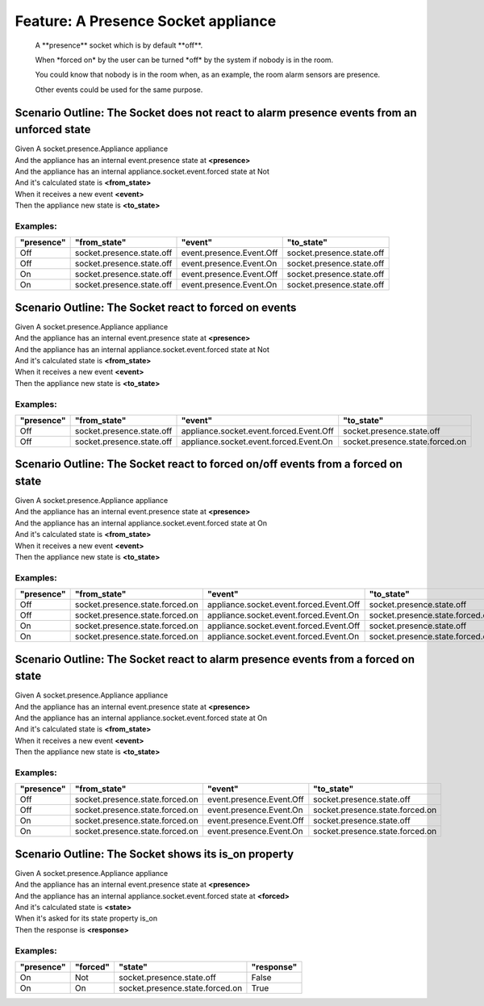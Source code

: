.. role:: gherkin-step-keyword
.. role:: gherkin-step-content
.. role:: gherkin-feature-description
.. role:: gherkin-scenario-description
.. role:: gherkin-feature-keyword
.. role:: gherkin-feature-content
.. role:: gherkin-background-keyword
.. role:: gherkin-background-content
.. role:: gherkin-scenario-keyword
.. role:: gherkin-scenario-content
.. role:: gherkin-scenario-outline-keyword
.. role:: gherkin-scenario-outline-content
.. role:: gherkin-examples-keyword
.. role:: gherkin-examples-content
.. role:: gherkin-tag-keyword
.. role:: gherkin-tag-content

:gherkin-feature-keyword:`Feature:` :gherkin-feature-content:`A Presence Socket appliance`
==========================================================================================

    :gherkin-feature-description:`A \*\*presence\*\* socket which is by default \*\*off\*\*.`

    :gherkin-feature-description:`When \*forced on\* by the user can be turned \*off\* by the system if nobody is in the room.`

    :gherkin-feature-description:`You could know that nobody is in the room when, as an example, the room alarm sensors are presence.`

    :gherkin-feature-description:`Other events could be used for the same purpose.`

:gherkin-scenario-outline-keyword:`Scenario Outline:` :gherkin-scenario-outline-content:`The Socket does not react to alarm presence events from an unforced state`
-------------------------------------------------------------------------------------------------------------------------------------------------------------------

| :gherkin-step-keyword:`Given` A socket.presence.Appliance appliance
| :gherkin-step-keyword:`And` the appliance has an internal event.presence state at **\<presence\>**
| :gherkin-step-keyword:`And` the appliance has an internal appliance.socket.event.forced state at Not
| :gherkin-step-keyword:`And` it's calculated state is **\<from_state\>**
| :gherkin-step-keyword:`When` it receives a new event **\<event\>**
| :gherkin-step-keyword:`Then` the appliance new state is **\<to_state\>**

:gherkin-examples-keyword:`Examples:`
~~~~~~~~~~~~~~~~~~~~~~~~~~~~~~~~~~~~~

.. csv-table::
    :header: "presence", "from_state", "event", "to_state"
    :quote: “

    “Off“, “socket.presence.state.off“, “event.presence.Event.Off“, “socket.presence.state.off“
    “Off“, “socket.presence.state.off“, “event.presence.Event.On“, “socket.presence.state.off“
    “On“, “socket.presence.state.off“, “event.presence.Event.Off“, “socket.presence.state.off“
    “On“, “socket.presence.state.off“, “event.presence.Event.On“, “socket.presence.state.off“

:gherkin-scenario-outline-keyword:`Scenario Outline:` :gherkin-scenario-outline-content:`The Socket react to forced on events`
------------------------------------------------------------------------------------------------------------------------------

| :gherkin-step-keyword:`Given` A socket.presence.Appliance appliance
| :gherkin-step-keyword:`And` the appliance has an internal event.presence state at **\<presence\>**
| :gherkin-step-keyword:`And` the appliance has an internal appliance.socket.event.forced state at Not
| :gherkin-step-keyword:`And` it's calculated state is **\<from_state\>**
| :gherkin-step-keyword:`When` it receives a new event **\<event\>**
| :gherkin-step-keyword:`Then` the appliance new state is **\<to_state\>**

:gherkin-examples-keyword:`Examples:`
~~~~~~~~~~~~~~~~~~~~~~~~~~~~~~~~~~~~~

.. csv-table::
    :header: "presence", "from_state", "event", "to_state"
    :quote: “

    “Off“, “socket.presence.state.off“, “appliance.socket.event.forced.Event.Off“, “socket.presence.state.off“
    “Off“, “socket.presence.state.off“, “appliance.socket.event.forced.Event.On“, “socket.presence.state.forced.on“

:gherkin-scenario-outline-keyword:`Scenario Outline:` :gherkin-scenario-outline-content:`The Socket react to forced on/off events from a forced on state`
---------------------------------------------------------------------------------------------------------------------------------------------------------

| :gherkin-step-keyword:`Given` A socket.presence.Appliance appliance
| :gherkin-step-keyword:`And` the appliance has an internal event.presence state at **\<presence\>**
| :gherkin-step-keyword:`And` the appliance has an internal appliance.socket.event.forced state at On
| :gherkin-step-keyword:`And` it's calculated state is **\<from_state\>**
| :gherkin-step-keyword:`When` it receives a new event **\<event\>**
| :gherkin-step-keyword:`Then` the appliance new state is **\<to_state\>**

:gherkin-examples-keyword:`Examples:`
~~~~~~~~~~~~~~~~~~~~~~~~~~~~~~~~~~~~~

.. csv-table::
    :header: "presence", "from_state", "event", "to_state"
    :quote: “

    “Off“, “socket.presence.state.forced.on“, “appliance.socket.event.forced.Event.Off“, “socket.presence.state.off“
    “Off“, “socket.presence.state.forced.on“, “appliance.socket.event.forced.Event.On“, “socket.presence.state.forced.on“
    “On“, “socket.presence.state.forced.on“, “appliance.socket.event.forced.Event.Off“, “socket.presence.state.off“
    “On“, “socket.presence.state.forced.on“, “appliance.socket.event.forced.Event.On“, “socket.presence.state.forced.on“

:gherkin-scenario-outline-keyword:`Scenario Outline:` :gherkin-scenario-outline-content:`The Socket react to alarm presence events from a forced on state`
----------------------------------------------------------------------------------------------------------------------------------------------------------

| :gherkin-step-keyword:`Given` A socket.presence.Appliance appliance
| :gherkin-step-keyword:`And` the appliance has an internal event.presence state at **\<presence\>**
| :gherkin-step-keyword:`And` the appliance has an internal appliance.socket.event.forced state at On
| :gherkin-step-keyword:`And` it's calculated state is **\<from_state\>**
| :gherkin-step-keyword:`When` it receives a new event **\<event\>**
| :gherkin-step-keyword:`Then` the appliance new state is **\<to_state\>**

:gherkin-examples-keyword:`Examples:`
~~~~~~~~~~~~~~~~~~~~~~~~~~~~~~~~~~~~~

.. csv-table::
    :header: "presence", "from_state", "event", "to_state"
    :quote: “

    “Off“, “socket.presence.state.forced.on“, “event.presence.Event.Off“, “socket.presence.state.off“
    “Off“, “socket.presence.state.forced.on“, “event.presence.Event.On“, “socket.presence.state.forced.on“
    “On“, “socket.presence.state.forced.on“, “event.presence.Event.Off“, “socket.presence.state.off“
    “On“, “socket.presence.state.forced.on“, “event.presence.Event.On“, “socket.presence.state.forced.on“

:gherkin-scenario-outline-keyword:`Scenario Outline:` :gherkin-scenario-outline-content:`The Socket shows its is_on property`
-----------------------------------------------------------------------------------------------------------------------------

| :gherkin-step-keyword:`Given` A socket.presence.Appliance appliance
| :gherkin-step-keyword:`And` the appliance has an internal event.presence state at **\<presence\>**
| :gherkin-step-keyword:`And` the appliance has an internal appliance.socket.event.forced state at **\<forced\>**
| :gherkin-step-keyword:`And` it's calculated state is **\<state\>**
| :gherkin-step-keyword:`When` it's asked for its state property is_on
| :gherkin-step-keyword:`Then` the response is **\<response\>**

:gherkin-examples-keyword:`Examples:`
~~~~~~~~~~~~~~~~~~~~~~~~~~~~~~~~~~~~~

.. csv-table::
    :header: "presence", "forced", "state", "response"
    :quote: “

    “On“, “Not“, “socket.presence.state.off“, “False“
    “On“, “On“, “socket.presence.state.forced.on“, “True“

